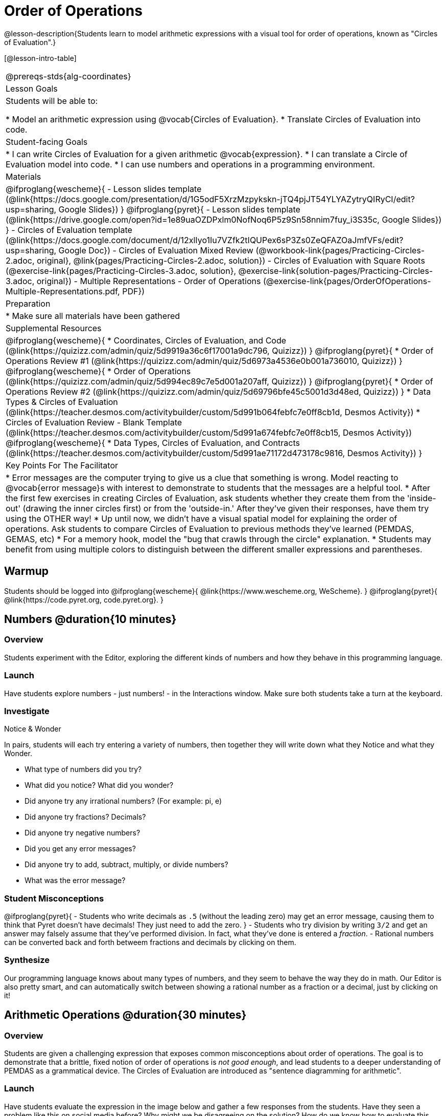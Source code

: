 = Order of Operations

++++
<style>
.embedded {width: 50%; margin: 0px auto;}
</style>
++++

@lesson-description{Students learn to model arithmetic expressions with a visual tool for order of operations, known as "Circles of Evaluation".}

[@lesson-intro-table]
|===
@prereqs-stds{alg-coordinates}
| Lesson Goals
| Students will be able to:

* Model an arithmetic expression using @vocab{Circles of Evaluation}.
* Translate Circles of Evaluation into code.

| Student-facing Goals
|
* I can write Circles of Evaluation for a given arithmetic @vocab{expression}.
* I can translate a Circle of Evaluation model into code.
* I can use numbers and operations in a programming environment.

| Materials
|

@ifproglang{wescheme}{
- Lesson slides template (@link{https://docs.google.com/presentation/d/1G5odF5XrzMzpykskn-jTQ4pjJT54YLYAZytryQIRyCI/edit?usp=sharing, Google Slides})
}
@ifproglang{pyret}{
- Lesson slides template (@link{https://drive.google.com/open?id=1e89uaOZDPxlm0NofNoq6P5z9Sn58nnim7fuy_i3S35c, Google Slides})
}
- Circles of Evaluation template (@link{https://docs.google.com/document/d/12xlIyo1Iu7VZfk2tIQUPex6sP3Zs0ZeQFAZOaJmfVFs/edit?usp=sharing, Google Doc})
- Circles of Evaluation Mixed Review (@workbook-link{pages/Practicing-Circles-2.adoc, original}, @link{pages/Practicing-Circles-2.adoc, solution})
- Circles of Evaluation with Square Roots (@exercise-link{pages/Practicing-Circles-3.adoc, solution}, @exercise-link{solution-pages/Practicing-Circles-3.adoc, original})
- Multiple Representations - Order of Operations (@exercise-link{pages/OrderOfOperations-Multiple-Representations.pdf, PDF})

| Preparation
|
* Make sure all materials have been gathered

| Supplemental Resources
|
@ifproglang{wescheme}{
* Coordinates, Circles of Evaluation, and Code (@link{https://quizizz.com/admin/quiz/5d9919a36c6f17001a9dc796, Quizizz})
}
@ifproglang{pyret}{
* Order of Operations Review #1 (@link{https://quizizz.com/admin/quiz/5d6973a4536e0b001a736010, Quizizz})
}
@ifproglang{wescheme}{
* Order of Operations (@link{https://quizizz.com/admin/quiz/5d994ec89c7e5d001a207aff, Quizizz})
}
@ifproglang{pyret}{
* Order of Operations Review #2 (@link{https://quizizz.com/admin/quiz/5d69796bfe45c5001d3d48ed, Quizizz})
}
* Data Types & Circles of Evaluation (@link{https://teacher.desmos.com/activitybuilder/custom/5d991b064febfc7e0ff8cb1d, Desmos Activity})
* Circles of Evaluation Review - Blank Template (@link{https://teacher.desmos.com/activitybuilder/custom/5d991a674febfc7e0ff8cb15, Desmos Activity})
@ifproglang{wescheme}{
* Data Types, Circles of Evaluation, and Contracts (@link{https://teacher.desmos.com/activitybuilder/custom/5d991ae71172d473178c9816, Desmos Activity})
}

| Key Points For The Facilitator
|
* Error messages are the computer trying to give us a clue that something is wrong.  Model reacting to @vocab{error message}s with interest to demonstrate to students that the messages are a helpful tool.
* After the first few exercises in creating Circles of Evaluation, ask students whether they create them from the 'inside-out' (drawing the inner circles first) or from the 'outside-in.'  After they've given their responses, have them try using the OTHER way!
* Up until now, we didn't have a visual spatial model for explaining the order of operations. Ask students to compare Circles of Evaluation to previous methods they've learned (PEMDAS, GEMAS, etc)
* For a memory hook, model the "bug that crawls through the circle" explanation.
* Students may benefit from using multiple colors to distinguish between the different smaller expressions and parentheses.
|===

== Warmup

Students should be logged into
@ifproglang{wescheme}{
	@link{https://www.wescheme.org, WeScheme}.
}
@ifproglang{pyret}{
	@link{https://code.pyret.org, code.pyret.org}.
}

== Numbers @duration{10 minutes}

=== Overview
Students experiment with the Editor, exploring the different kinds of numbers and how they behave in this programming language.

=== Launch
Have students explore numbers - just numbers! - in the Interactions window.  Make sure both students take a turn at the keyboard.

=== Investigate
[.notice-box]
.Notice & Wonder
****
In pairs, students will each try entering a variety of numbers, then together they will write down what they Notice and what they Wonder.
****

- What type of numbers did you try?
- What did you notice? What did you wonder?
- Did anyone try any irrational numbers? (For example: pi, e)
- Did anyone try fractions? Decimals?
- Did anyone try negative numbers?
- Did you get any error messages?
- Did anyone try to add, subtract, multiply, or divide numbers?
- What was the error message?

=== Student Misconceptions
@ifproglang{pyret}{
- Students who write decimals as `.5` (without the leading zero) may get an error message, causing them to think that Pyret doesn't have decimals! They just need to add the zero.
}
- Students who try division by writing `3/2` and get an answer may falsely assume that they've performed division. In fact, what they've done is entered a _fraction_.
- Rational numbers can be converted back and forth betweem fractions and decimals by clicking on them.

=== Synthesize
Our programming language knows about many types of numbers, and they seem to behave the way they do in math. Our Editor is also pretty smart, and can automatically switch between showing a rational number as a fraction or a decimal, just by clicking on it!

== Arithmetic Operations @duration{30 minutes}

=== Overview
Students are given a challenging expression that exposes common misconceptions about order of operations. The goal is to demonstrate that a brittle, fixed notion of order of operations is _not good enough_, and lead students to a deeper understanding of PEMDAS as a grammatical device. The Circles of Evaluation are introduced as "sentence diagramming for arithmetic".

=== Launch
Have students evaluate the expression in the image below and gather a few responses from the students.  Have they seen a problem like this on social media before?  Why might we be disagreeing on the solution?  How do we know how to evaluate this expression?

@centered-image{images/OrderOfOperationsFB.png, Puzzling Math Problem, 400, align="center"}

[.strategy-box]
.Circles of Evaluation
****
The Circles of Evaluation are a critical pedagogical tool in this course. They place the focus on the _structure_ of mathematical expressions, as a means of combating the harmful student belief that the only thing that matters is the _answer_. They can be used to diagram arithmetic sentences to expose common misconceptions about Order of Operations, and make an excellent scaffold for tracing mistakes when a student applies PEMDAS incorrectly. They are also a bridge representation, which naturally connects to function composition and converting arithmetic into code.
****

Math is a language, and all languages have rules and grammar. We can _draw the structure_ of those rules using something called the *Circles of Evaluation*. The rules are simple:

[.lesson-point]
1) Every Circle must one - and only one! - function, written at the top

That means that Numbers (e.g. - `3`, `-29`, `77.01`...) are still written by themselves. It's only when we want to _do something_ like add, subtract, etc. that we need to draw a Circle.

[.lesson-point]
2) The inputs to the function are written left-to-right, in the middle of the Circle.

[.right]
@show{(sexp->coe '(/ 6 3))}

If we want to draw the Circle of Evaluation for @math{6 \div 3}, the division function (`/`) is written at the top, with the `6` on the left and the `3` on the right.
@span{.clear}{}

What if we want to use multiple functions? How would we draw the Circle of Evaluation for @math{6 \div (1 + 2)}? Drawing the Circle of Evaluation for the @math{1 + 2} is easy. But how do divide 6 by that circle?

*Circles can contain other Circles*

[.right]
@show{(sexp->coe '(/ 6 (+ 1 2)))}

We basically replace the `3` from our earlier Circle of Evaluation with _another_ Circle, which adds 1 and 2!

@span{.clear}{}

*Circles of Evaluation _help us write code_*

When converting a Circle of Evaluation to code, it's useful to imagine a spider crawling through the circle from the left and exiting on the right. The first thing the spider does is cross over a curved line (an open parenthesis!), then visit the function at the top. After that, she crawls from left to right, visiting each of the inputs to the function. Finally, she has to leave the circle by crossing another curved line (a close parenthisis).

@ifproglang{pyret}{
In Pyret, we treat _operators_ like `+`, `-`, `*`, and `/` differently - they are written in between their inputs, just like in math.
}
[.embedded, cols="^.^3,^.^1,^.^3", grid="none", stripes="none" frame="none"]
|===
|*Expression*			| &rarr; | @show{(sexp->math `(+ 3 8)) }
|*Circle of Evaluation*	| &rarr; | @show{(sexp->coe  `(+ 3 8)) }
|*Code*					| &rarr; | @show{(sexp->code `(+ 3 8)) }
|===

@ifproglang{wescheme}{
Have students practice creating Circles of Evaluation using the 6 functions(`+`, `-`, `*`, `/`, `sqr`, `sqrt`).
}
@ifproglang{pyret}{
Have students practice creating Circles of Evaluation using the 6 functions(`+`, `-`, `*`, `/`, `num-sqr`, `num-sqrt`).
}

- Do spaces matter when typing in functions?
- Does the order of the numbers matter in the functions? Which functions?
- What do the error messages tell us?
- What connections do you see between the expression, circle, and code?

[.embedded, cols="^.^3,^.^1,^.^3", grid="none", stripes="none" frame="none"]
|===
|*Expression*			| &rarr; | @show{(sexp->math `(* 2 (+ 3 8))) }
|*Circle of Evaluation*	| &rarr; | @show{(sexp->coe  `(* 2 (+ 3 8))) }
|*Code*					| &rarr; | @show{(sexp->code `(* 2 (+ 3 8))) }
|===

- Why are there two closing parentheses in a row, at the end of the code?
- If an expression has three sets of parentheses, how many Circles of Evaluation do you expect to need?

=== Investigate

[.lesson-instruction]
Students will complete @workbook-link{pages/Practicing-Circles.adoc, Practicing Circles} page in their workbook. They should __draw all of the Circles first__ and check their work, before converting to code.

Option 1: Have students practice moving between Circles of Evaluation and code with a station review.

* Convert the expression into a Circle of Evaluation.
* Convert the Circle of Evaluation model into code.

Once the students feel confident in their work, they can enter the code into their code @vocab{editor} to test it out.

Option 2: Have students complete the @workbook-link{pages/Practicing-Circles-2.adoc, Practicing Circles 2 } and / or the @workbook-link{pages/Practicing-Circles-3.adoc, Practicing Circles with Square Roots } with their partners and test their code in their coding environment.

[.lesson-instruction]
Students will create a Circle of Evaluation based on an expression they’ve created using at least 4 of the 6 functions:
@ifproglang{wescheme}{ `+`, `-`, `*`, `/`, `sqr`, `sqrt`. }
@ifproglang{pyret}{ `+`, `-`, `*`, `/`, `num-sqr`, `num-sqrt`. }

Using @exercise-link{pages/OrderOfOperations-Multiple-Representations.pdf, this graphic organizer}, (1) create the code that represents this Circle of Evaluation, (2) translate this into code, (3) evaluate the expression using the order of operations, and (4) then compare and contrast the three methods.

[.strategy-box]
.Strategies For English Language Learners
****
MLR 7 - Compare and Connect: Gather students' graphic organizers to highlight and analyze a few of them as a class, asking students to compare and connect different representations.
****

== Closing
Have students share back what they learned from the Circles of Evaluation. You may want to assign traditional Order of Evaluation problems from your math book, but instead of asking them simply to compute the answer - or even list the steps - have them _draw the circle_.

== Additional Exercises

* Completing Circles of Evaluation from Math Expressions (1)
(@exercise-link{pages/complete-coe-from-arith1.adoc, original} ,
@exercise-link{solution-pages/complete-coe-from-arith1.adoc, answers})

* Completing Circles of Evaluation from Math Expressions (2)
(@exercise-link{pages/complete-coe-from-arith2.adoc, original} ,
@exercise-link{solution-pages/complete-coe-from-arith2.adoc, answers})

* Creating Circles of Evaluation from Math Expressions (1)
(@exercise-link{pages/arith-to-coe1.adoc, original} ,
@exercise-link{solution-pages/arith-to-coe1.adoc, answers})

* Creating Circles of Evaluation from Math Expressions (2)
(@exercise-link{pages/arith-to-coe2.adoc, original} ,
@exercise-link{solution-pages/arith-to-coe2.adoc, answers})

* Creating Circles of Evaluation from Math Expressions (3)
(@exercise-link{pages/arith-to-coe3.adoc, original} ,
@exercise-link{solution-pages/arith-to-coe3.adoc, answers})

* Converting Circles of Evaluation to Math Expressions (1)
(@exercise-link{pages/coe-to-arith1.adoc, original} ,
@exercise-link{solution-pages/coe-to-arith1.adoc, answers})

* Converting Circles of Evaluation to Math Expressions (2)
(@exercise-link{pages/coe-to-arith2.adoc, original} ,
@exercise-link{solution-pages/coe-to-arith2.adoc, answers})

* Matching Circles of Evaluation and Math Expressions
(@exercise-link{pages/match-arith-coe1.adoc, original} ,
@exercise-link{solution-pages/match-arith-coe1.adoc, answers})

* Evaluating Circles of Evaluation (1)
(@exercise-link{pages/coe-to-math-answer1.adoc, original} ,
@exercise-link{solution-pages/coe-to-math-answer1.adoc, answers})

* Evaluating Circles of Evaluation (2)
(@exercise-link{pages/coe-to-math-answer2.adoc, original} ,
@exercise-link{solution-pages/coe-to-math-answer2.adoc, answers})

* Completing Code from Circles of Evaluation
(@exercise-link{pages/complete-code-from-coe1.adoc, original} ,
@exercise-link{solution-pages/complete-code-from-coe1.adoc, answers})

* Converting Circles of Evaluation to Code (1)
(@exercise-link{pages/coe-to-code1.adoc, original} ,
@exercise-link{solution-pages/coe-to-code1.adoc, answers})

* Converting Circles of Evaluation to Code (2)
(@exercise-link{pages/coe-to-code2.adoc, original} ,
@exercise-link{solution-pages/coe-to-code2.adoc, answers})

* Matching Circles of Evaluation and Code
(@exercise-link{pages/coe-code-matching1.adoc, original} ,
@exercise-link{solution-pages/coe-code-matching1.adoc, answers})
